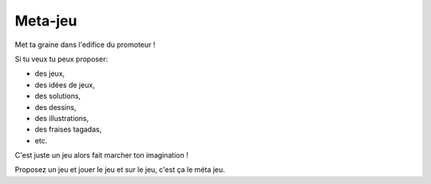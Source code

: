 Meta-jeu
========

Met ta graine dans l'edifice du promoteur !


Si tu veux tu peux proposer:

* des jeux,
* des idées de jeux,
* des solutions,
* des dessins,
* des illustrations,
* des fraises tagadas,
* etc.

C'est juste un jeu alors fait marcher ton imagination !

Proposez un jeu et jouer le jeu et sur le jeu, c'est ça le méta jeu.